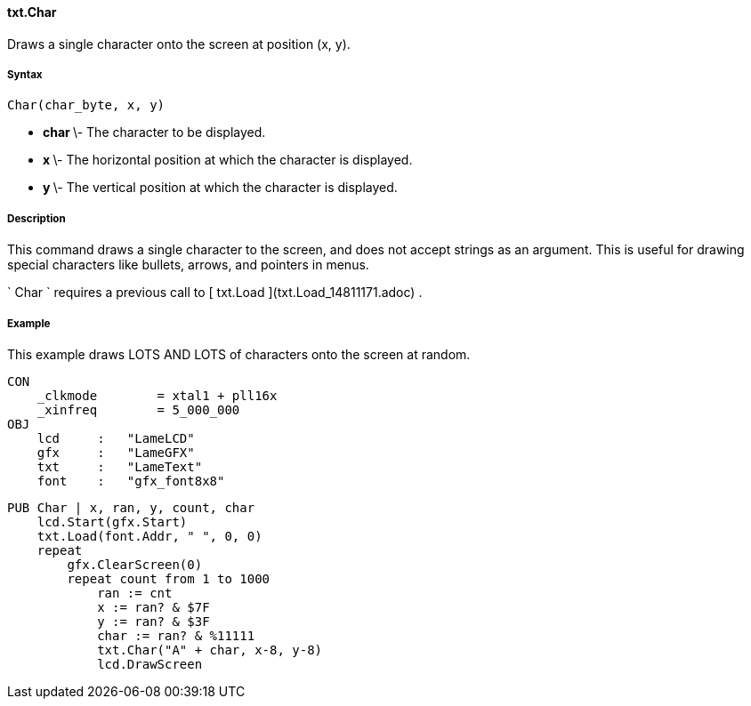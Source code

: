 #### txt.Char

Draws a single character onto the screen at position (x, y).

#####  Syntax

    
    
    Char(char_byte, x, y)

  * ** char ** \- The character to be displayed. 
  * ** x ** \- The horizontal position at which the character is displayed. 
  * ** y ** \- The vertical position at which the character is displayed. 

#####  Description

This command draws a single character to the screen, and does not accept
strings as an argument. This is useful for drawing special characters like
bullets, arrows, and pointers in menus.

` Char ` requires a previous call to [ txt.Load ](txt.Load_14811171.adoc) .

#####  Example

This example draws LOTS AND LOTS of characters onto the screen at random.

    
    
    CON
        _clkmode        = xtal1 + pll16x
        _xinfreq        = 5_000_000
    OBJ
        lcd     :   "LameLCD"
        gfx     :   "LameGFX"
        txt     :   "LameText"
        font    :   "gfx_font8x8"
            
    PUB Char | x, ran, y, count, char
        lcd.Start(gfx.Start)
        txt.Load(font.Addr, " ", 0, 0)
        repeat
            gfx.ClearScreen(0)
            repeat count from 1 to 1000
                ran := cnt
                x := ran? & $7F
                y := ran? & $3F
                char := ran? & %11111
                txt.Char("A" + char, x-8, y-8)
                lcd.DrawScreen

